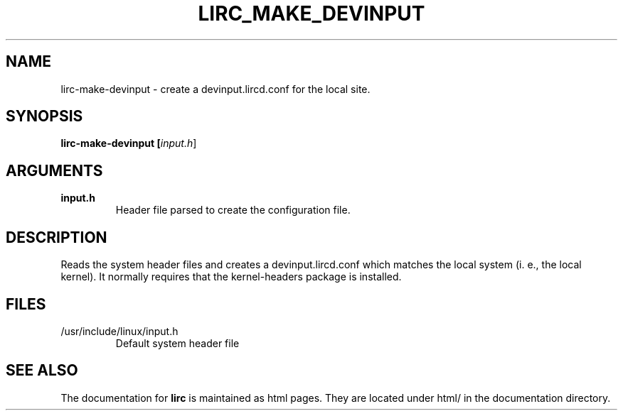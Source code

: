 .TH LIRC_MAKE_DEVINPUT "1" "Last change: Oct 2015" "lirc-make-devinput @version@" "User Commands"
.SH NAME
lirc-make-devinput - create a devinput.lircd.conf for the local site.
.SH SYNOPSIS
.B lirc-make-devinput [\fIinput.h\fR]
.SH ARGUMENTS
.TP
.B input.h
Header file parsed to create the configuration file.

.SH DESCRIPTION
Reads the system header files and creates a devinput.lircd.conf which
matches the local system (i. e., the local kernel). It normally requires
that the kernel-headers package is installed.
.SH FILES
.TP
/usr/include/linux/input.h
Default system header file

.SH "SEE ALSO"
.P
The documentation for
.B lirc
is maintained as html pages. They are located under html/ in the
documentation directory.
